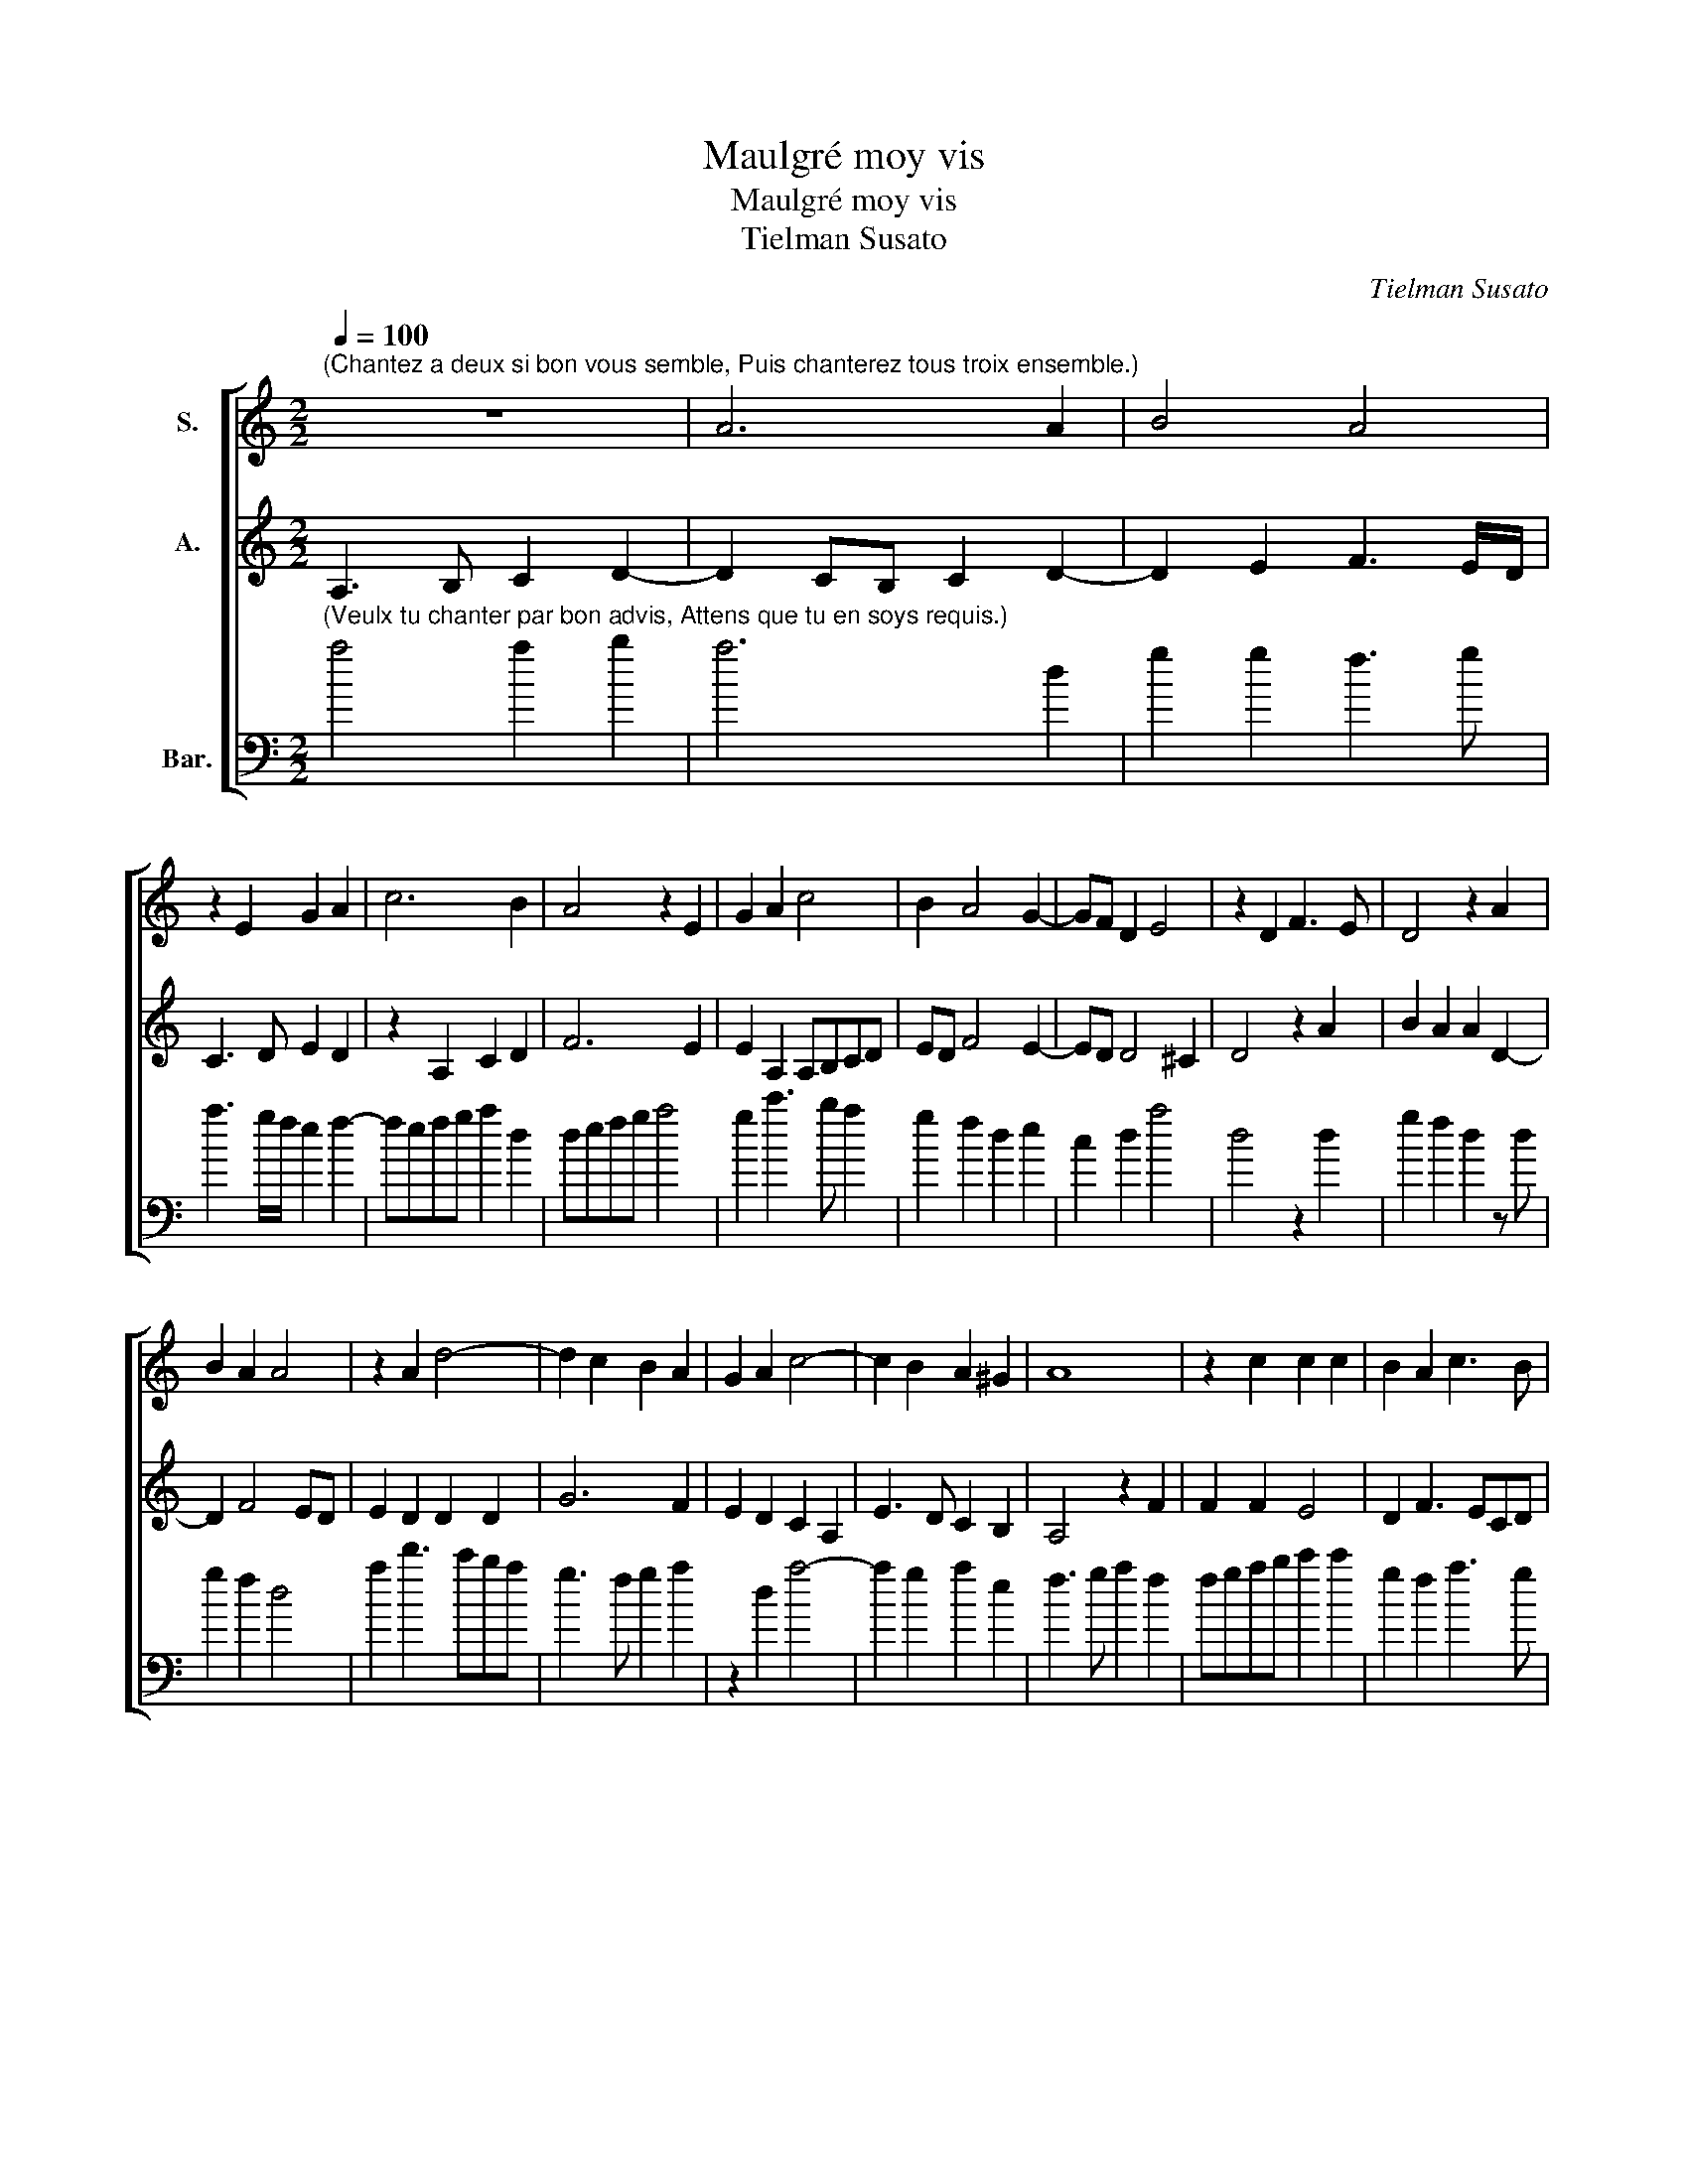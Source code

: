 X:1
T:Maulgré moy vis
T:Maulgré moy vis
T:Tielman Susato
C:Tielman Susato
%%score [ 1 2 3 ]
L:1/8
Q:1/4=100
M:2/2
K:C
V:1 treble nm="S."
V:2 treble nm="A."
V:3 bass transpose=-24 nm="Bar."
V:1
"^(Chantez a deux si bon vous semble, Puis chanterez tous troix ensemble.)" z8 | A6 A2 | B4 A4 | %3
 z2 E2 G2 A2 | c6 B2 | A4 z2 E2 | G2 A2 c4 | B2 A4 G2- | GF D2 E4 | z2 D2 F3 E | D4 z2 A2 | %11
 B2 A2 A4 | z2 A2 d4- | d2 c2 B2 A2 | G2 A2 c4- | c2 B2 A2 ^G2 | A8 | z2 c2 c2 c2 | B2 A2 c3 B | %19
 GA B2 A2 F2 | F2 F2 E4 | D2 F3 E C2 | z E G3 FDE | F2 E2 z2 D2 | D2 C2 D2 F2 | F2 G2 F2 ED | %26
 E4 E4 | z2 A2 A4 | G4 A2 c2- | c2 c2 d3 c | BA A4 ^G2 | A4 z2 A2 | A2 A2 c2 G2 | B2 A3 G F2- | %34
 F2 E2 D4 | !fermata!^C8 |] %36
V:2
 A,3 B, C2 D2- | D2 CB, C2 D2- | D2 E2 F3 E/D/ | C3 D E2 D2 | z2 A,2 C2 D2 | F6 E2 | %6
 E2 A,2 A,B,CD | ED F4 E2- | ED D4 ^C2 | D4 z2 A2 | B2 A2 A2 D2- | D2 F4 ED | E2 D2 D2 D2 | G6 F2 | %14
 E2 D2 C2 A,2 | E3 D C2 B,2 | A,4 z2 F2 | F2 F2 E4 | D2 F3 ECD | E2 DE FG A2 | z2 c2 c2 c2 | %21
 B2 A2 c3 B | GA B4 A2- | A2 G2 F4 | E4 z2 D2 | D2 C2 D2 A,2 | A,2 G,2 A,2 C2- | C2 C2 D2 C2 | %28
 B,2 B,2 A,2 E2- | E2 E2 F3 E | D2 C2 B,4 | A,2 D2 D2 D2 | F4 C2 E2 | D3 C A,2 D2- | D2 E2 F4 | %35
 !fermata!E8 |] %36
V:3
"^(Veulx tu chanter par bon advis, Attens que tu en soys requis.)" a4 a2 b2 | a6 d2 | g2 g2 f3 g | %3
 a3 g/f/ e2 f2- | fefg a2 d2 | defg a4 | g2 c'3 b a2 | g2 f2 d2 e2 | c2 d2 a4 | d4 z2 d2 | %10
 g2 f2 d2 z d | g2 f2 d4 | a2 d'3 c'ba | g3 f g2 a2 | z2 d2 a4- | a2 g2 a2 e2 | f3 g a2 f2 | %17
 fgab c'2 c'2 | g2 f2 a3 g | ef g2 d2 f2 | fgab c'2 c'2 | g2 f2 a3 g | e3 f g2 fe | d2 e2 f3 g | %24
 a4 d2 d2 | f2 e2 d2 a2 | c'2 b2 a2 a2- | a2 a2 d2 f2 | g2 g2 f2 a2- | a2 a2 d3 e | g2 a2 e2 e2 | %31
 f4 d2 z d | d2 d2 ab c'2 | g2 f3 e d2- | d2 c2 d4 | !fermata!a8 |] %36

